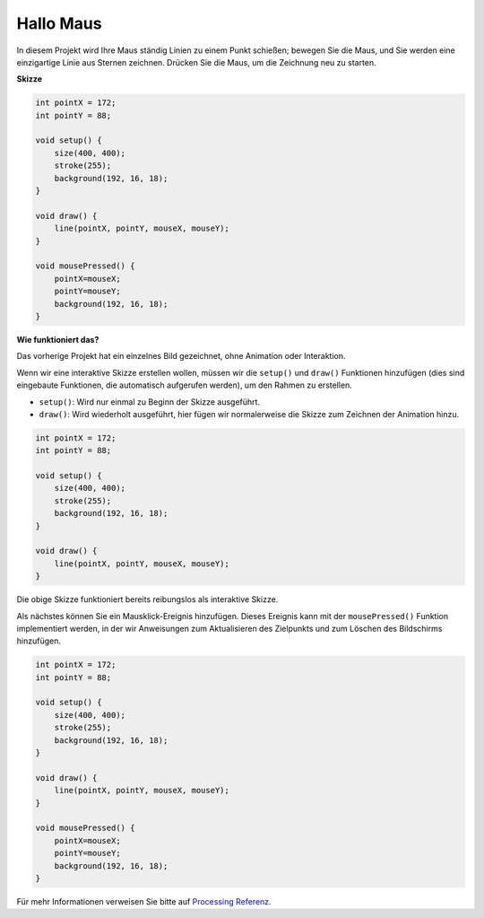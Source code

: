 .. _hello_mouse:

Hallo Maus
==================

In diesem Projekt wird Ihre Maus ständig Linien zu einem Punkt schießen; bewegen Sie die Maus, und Sie werden eine einzigartige Linie aus Sternen zeichnen. Drücken Sie die Maus, um die Zeichnung neu zu starten.

.. image:: img/hello_mouse1.png

**Skizze**

.. code-block:: arduino

    int pointX = 172;
    int pointY = 88;

    void setup() {
        size(400, 400);
        stroke(255);
        background(192, 16, 18);
    }

    void draw() {
        line(pointX, pointY, mouseX, mouseY);
    }

    void mousePressed() {
        pointX=mouseX;
        pointY=mouseY;
        background(192, 16, 18);
    }

**Wie funktioniert das?**

Das vorherige Projekt hat ein einzelnes Bild gezeichnet, ohne Animation oder Interaktion.

Wenn wir eine interaktive Skizze erstellen wollen, müssen wir die ``setup()`` und ``draw()`` Funktionen hinzufügen (dies sind eingebaute Funktionen, die automatisch aufgerufen werden), um den Rahmen zu erstellen.

* ``setup()``: Wird nur einmal zu Beginn der Skizze ausgeführt.
* ``draw()``: Wird wiederholt ausgeführt, hier fügen wir normalerweise die Skizze zum Zeichnen der Animation hinzu.

.. code-block:: arduino

    int pointX = 172;
    int pointY = 88;

    void setup() {
        size(400, 400);
        stroke(255);
        background(192, 16, 18);
    }

    void draw() {
        line(pointX, pointY, mouseX, mouseY);
    }

Die obige Skizze funktioniert bereits reibungslos als interaktive Skizze.

Als nächstes können Sie ein Mausklick-Ereignis hinzufügen. Dieses Ereignis kann mit der ``mousePressed()`` Funktion implementiert werden, in der wir Anweisungen zum Aktualisieren des Zielpunkts und zum Löschen des Bildschirms hinzufügen.

.. code-block:: arduino

    int pointX = 172;
    int pointY = 88;

    void setup() {
        size(400, 400);
        stroke(255);
        background(192, 16, 18);
    }

    void draw() {
        line(pointX, pointY, mouseX, mouseY);
    }

    void mousePressed() {
        pointX=mouseX;
        pointY=mouseY;
        background(192, 16, 18);
    }

Für mehr Informationen verweisen Sie bitte auf `Processing Referenz <https://processing.org/reference/>`_.

